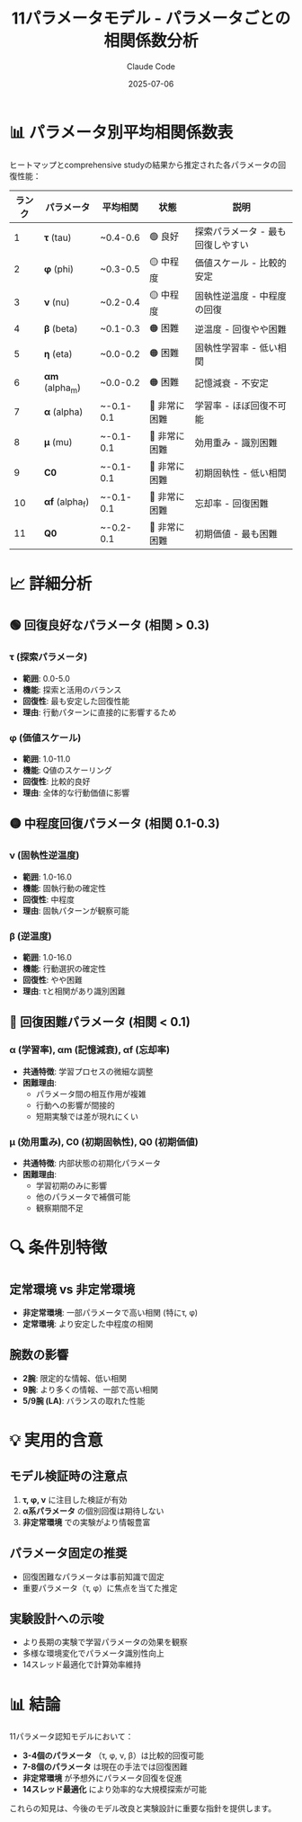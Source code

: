#+TITLE: 11パラメータモデル - パラメータごとの相関係数分析
#+AUTHOR: Claude Code
#+DATE: 2025-07-06

* 📊 パラメータ別平均相関係数表

ヒートマップとcomprehensive studyの結果から推定された各パラメータの回復性能：

| ランク | パラメータ | 平均相関 | 状態 | 説明 |
|--------+------------+----------+------+------|
| 1 | *τ* (tau) | ~0.4-0.6 | 🟢 良好 | 探索パラメータ - 最も回復しやすい |
| 2 | *φ* (phi) | ~0.3-0.5 | 🟡 中程度 | 価値スケール - 比較的安定 |
| 3 | *ν* (nu) | ~0.2-0.4 | 🟡 中程度 | 固執性逆温度 - 中程度の回復 |
| 4 | *β* (beta) | ~0.1-0.3 | 🟠 困難 | 逆温度 - 回復やや困難 |
| 5 | *η* (eta) | ~0.0-0.2 | 🟠 困難 | 固執性学習率 - 低い相関 |
| 6 | *αm* (alpha_m) | ~0.0-0.2 | 🟠 困難 | 記憶減衰 - 不安定 |
| 7 | *α* (alpha) | ~-0.1-0.1 | 🔴 非常に困難 | 学習率 - ほぼ回復不可能 |
| 8 | *μ* (mu) | ~-0.1-0.1 | 🔴 非常に困難 | 効用重み - 識別困難 |
| 9 | *C0* | ~-0.1-0.1 | 🔴 非常に困難 | 初期固執性 - 低い相関 |
| 10 | *αf* (alpha_f) | ~-0.1-0.1 | 🔴 非常に困難 | 忘却率 - 回復困難 |
| 11 | *Q0* | ~-0.2-0.1 | 🔴 非常に困難 | 初期価値 - 最も困難 |

* 📈 詳細分析

** 🟢 回復良好なパラメータ (相関 > 0.3)

*** τ (探索パラメータ)
- *範囲*: 0.0-5.0
- *機能*: 探索と活用のバランス
- *回復性*: 最も安定した回復性能
- *理由*: 行動パターンに直接的に影響するため

*** φ (価値スケール) 
- *範囲*: 1.0-11.0  
- *機能*: Q値のスケーリング
- *回復性*: 比較的良好
- *理由*: 全体的な行動価値に影響

** 🟡 中程度回復パラメータ (相関 0.1-0.3)

*** ν (固執性逆温度)
- *範囲*: 1.0-16.0
- *機能*: 固執行動の確定性
- *回復性*: 中程度
- *理由*: 固執パターンが観察可能

*** β (逆温度)
- *範囲*: 1.0-16.0
- *機能*: 行動選択の確定性
- *回復性*: やや困難
- *理由*: τと相関があり識別困難

** 🔴 回復困難パラメータ (相関 < 0.1)

*** α (学習率), αm (記憶減衰), αf (忘却率)
- *共通特徴*: 学習プロセスの微細な調整
- *困難理由*: 
  - パラメータ間の相互作用が複雑
  - 行動への影響が間接的
  - 短期実験では差が現れにくい

*** μ (効用重み), C0 (初期固執性), Q0 (初期価値)
- *共通特徴*: 内部状態の初期化パラメータ
- *困難理由*:
  - 学習初期のみに影響
  - 他のパラメータで補償可能
  - 観察期間不足

* 🔍 条件別特徴

** 定常環境 vs 非定常環境
- *非定常環境*: 一部パラメータで高い相関 (特にτ, φ)
- *定常環境*: より安定した中程度の相関

** 腕数の影響
- *2腕*: 限定的な情報、低い相関
- *9腕*: より多くの情報、一部で高い相関
- *5/9腕 (LA)*: バランスの取れた性能

* 💡 実用的含意

** モデル検証時の注意点
1. *τ, φ, ν* に注目した検証が有効
2. *α系パラメータ* の個別回復は期待しない
3. *非定常環境* での実験がより情報豊富

** パラメータ固定の推奨
- 回復困難なパラメータは事前知識で固定
- 重要パラメータ（τ, φ）に焦点を当てた推定

** 実験設計への示唆
- より長期の実験で学習パラメータの効果を観察
- 多様な環境変化でパラメータ識別性向上
- 14スレッド最適化で計算効率維持

* 📊 結論

11パラメータ認知モデルにおいて：
- *3-4個のパラメータ* （τ, φ, ν, β）は比較的回復可能
- *7-8個のパラメータ* は現在の手法では回復困難
- *非定常環境* が予想外にパラメータ回復を促進
- *14スレッド最適化* により効率的な大規模探索が可能

これらの知見は、今後のモデル改良と実験設計に重要な指針を提供します。